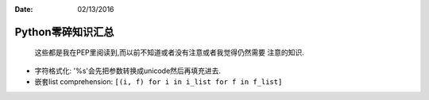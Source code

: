 :Date: 02/13/2016

Python零碎知识汇总
===================

    这些都是我在PEP里阅读到,而以前不知道或者没有注意或者我觉得仍然需要
    注意的知识.

- 字符格式化: '%s'会先把参数转换成unicode然后再填充进去.

- 嵌套list comprehension: ``[(i, f) for i in i_list for f in f_list]``
